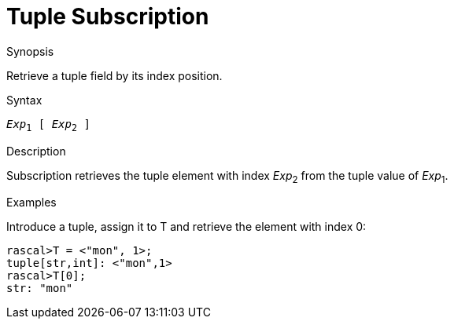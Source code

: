 
[[Tuple-Subscription]]
# Tuple Subscription
:concept: Expressions/Values/Tuple/Subscription

.Synopsis
Retrieve a tuple field by its index position.

.Syntax
`_Exp_~1~ [ _Exp_~2~ ]`

.Types

.Function

.Description
Subscription retrieves the tuple element with index _Exp_~2~ from the tuple value of _Exp_~1~.

.Examples
Introduce a tuple, assign it to T and retrieve the element with index 0:
[source,rascal-shell]
----
rascal>T = <"mon", 1>;
tuple[str,int]: <"mon",1>
rascal>T[0];
str: "mon"
----

.Benefits

.Pitfalls


:leveloffset: +1

:leveloffset: -1